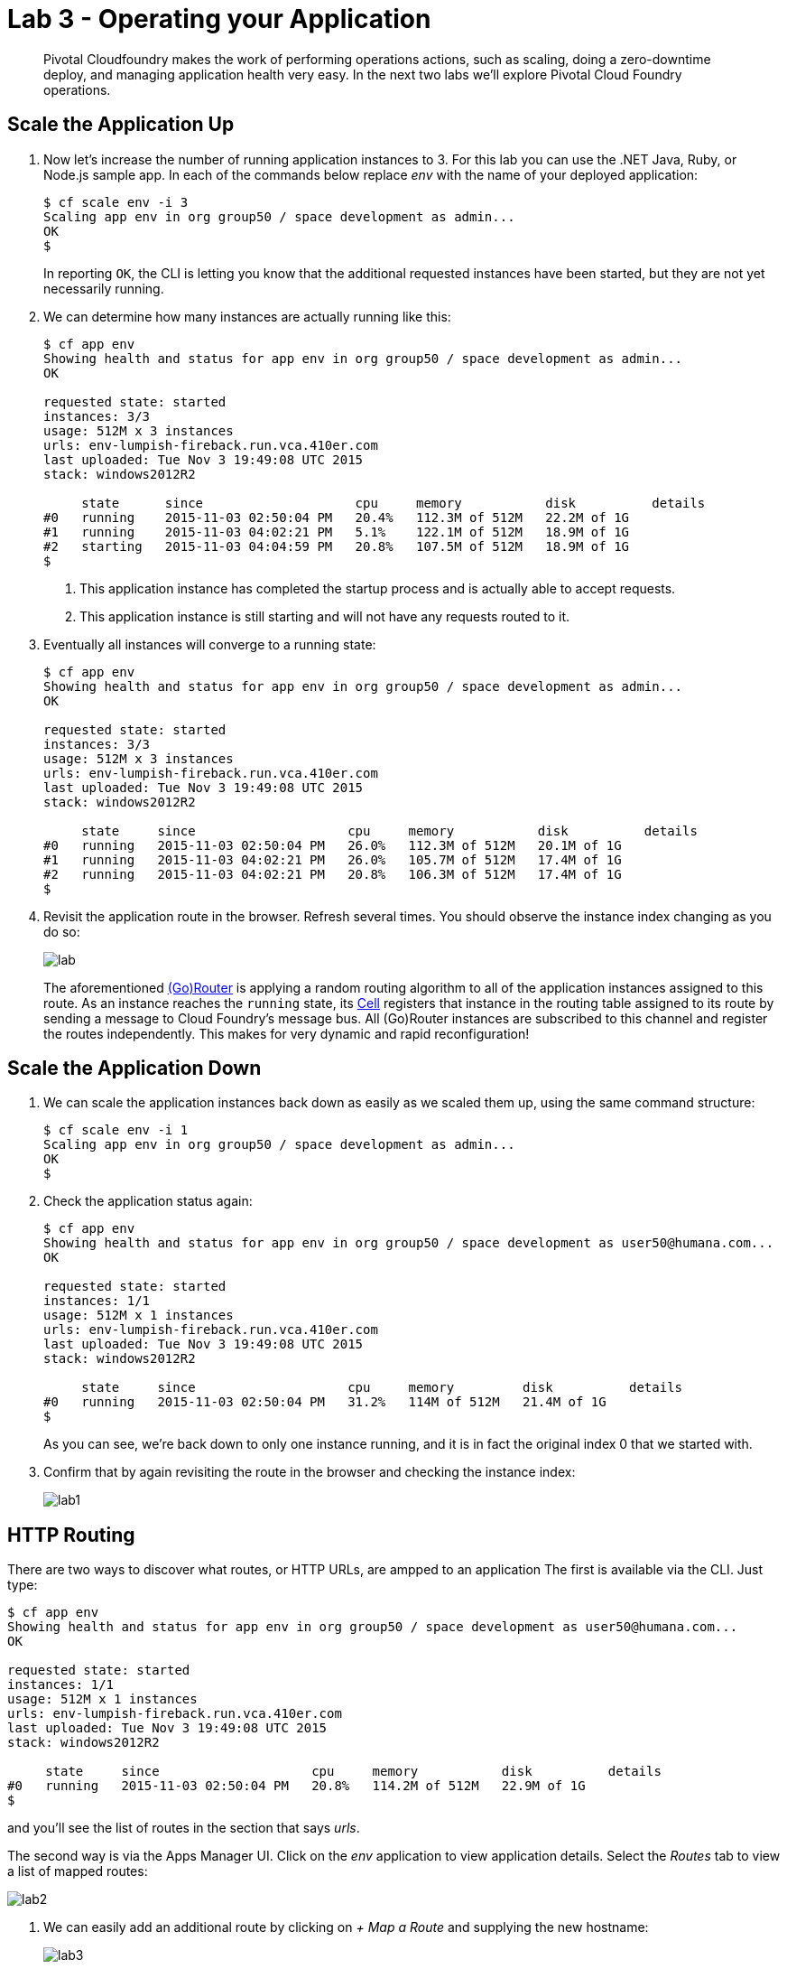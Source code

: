 = Lab 3 - Operating your Application

[abstract]
--
Pivotal Cloudfoundry makes the work of performing operations actions, such as scaling, doing a zero-downtime deploy, and managing application health very easy.
In the next two labs we'll explore Pivotal Cloud Foundry operations.
--

== Scale the Application Up

. Now let's increase the number of running application instances to 3.  For this lab you can use the .NET Java, Ruby, or Node.js sample app.  In each of the commands below replace _env_ with the name of your deployed application:
+
----
$ cf scale env -i 3
Scaling app env in org group50 / space development as admin...
OK
$
----
+
In reporting `OK`, the CLI is letting you know that the additional requested instances have been started, but they are not yet necessarily running.

. We can determine how many instances are actually running like this:
+
====
----
$ cf app env
Showing health and status for app env in org group50 / space development as admin...
OK

requested state: started
instances: 3/3
usage: 512M x 3 instances
urls: env-lumpish-fireback.run.vca.410er.com
last uploaded: Tue Nov 3 19:49:08 UTC 2015
stack: windows2012R2

     state      since                    cpu     memory           disk          details
#0   running    2015-11-03 02:50:04 PM   20.4%   112.3M of 512M   22.2M of 1G
#1   running    2015-11-03 04:02:21 PM   5.1%    122.1M of 512M   18.9M of 1G
#2   starting   2015-11-03 04:04:59 PM   20.8%   107.5M of 512M   18.9M of 1G
$
----
<1> This application instance has completed the startup process and is actually able to accept requests.
<2> This application instance is still starting and will not have any requests routed to it.
====

. Eventually all instances will converge to a running state:
+
----
$ cf app env
Showing health and status for app env in org group50 / space development as admin...
OK

requested state: started
instances: 3/3
usage: 512M x 3 instances
urls: env-lumpish-fireback.run.vca.410er.com
last uploaded: Tue Nov 3 19:49:08 UTC 2015
stack: windows2012R2

     state     since                    cpu     memory           disk          details
#0   running   2015-11-03 02:50:04 PM   26.0%   112.3M of 512M   20.1M of 1G
#1   running   2015-11-03 04:02:21 PM   26.0%   105.7M of 512M   17.4M of 1G
#2   running   2015-11-03 04:02:21 PM   20.8%   106.3M of 512M   17.4M of 1G
$
----

. Revisit the application route in the browser.
Refresh several times.
You should observe the instance index changing as you do so:
+
image::lab.png[]
+
The aforementioned http://docs.cloudfoundry.org/concepts/architecture/router.html[(Go)Router] is applying a random routing algorithm to all of the application instances assigned to this route.
As an instance reaches the `running` state, its http://docs.cloudfoundry.org/concepts/architecture/execution-agent.html[Cell] registers that instance in the routing table assigned to its route by sending a message to Cloud Foundry's message bus.
All (Go)Router instances are subscribed to this channel and register the routes independently.
This makes for very dynamic and rapid reconfiguration!

== Scale the Application Down

. We can scale the application instances back down as easily as we scaled them up, using the same command structure:
+
----
$ cf scale env -i 1
Scaling app env in org group50 / space development as admin...
OK
$
----

. Check the application status again:
+
----
$ cf app env
Showing health and status for app env in org group50 / space development as user50@humana.com...
OK

requested state: started
instances: 1/1
usage: 512M x 1 instances
urls: env-lumpish-fireback.run.vca.410er.com
last uploaded: Tue Nov 3 19:49:08 UTC 2015
stack: windows2012R2

     state     since                    cpu     memory         disk          details
#0   running   2015-11-03 02:50:04 PM   31.2%   114M of 512M   21.4M of 1G
$
----
+
As you can see, we're back down to only one instance running, and it is in fact the original index 0 that we started with.

. Confirm that by again revisiting the route in the browser and checking the instance index:
+
image::lab1.png[]

== HTTP Routing

There are two ways to discover what routes, or HTTP URLs, are ampped to an application
The first is available via the CLI. Just type:

----
$ cf app env
Showing health and status for app env in org group50 / space development as user50@humana.com...
OK

requested state: started
instances: 1/1
usage: 512M x 1 instances
urls: env-lumpish-fireback.run.vca.410er.com
last uploaded: Tue Nov 3 19:49:08 UTC 2015
stack: windows2012R2

     state     since                    cpu     memory           disk          details
#0   running   2015-11-03 02:50:04 PM   20.8%   114.2M of 512M   22.9M of 1G
$
----

and you'll see the list of routes in the section that says _urls_.

The second way is via the Apps Manager UI.  Click on the _env_ application to view application details.  Select the _Routes_ tab to view a list of mapped routes:

image::lab2.png[]

. We can easily add an additional route by clicking on _+ Map a Route_ and supplying the new hostname:
+
image::lab3.png[]

. Navigate to the new URL in your browser window.  You should see that same application displayed!
+
image::lab4.png[]

. We can just as easily remove a route by clicking on _Unmap_ on the route you wish to remove.
+
image::lab5.png[]
+
If you navigate to that URL you'll receive a HTTP 404 response
+
image::lab6.png[]

. This is how blue-green deployments are accomplished.
+
image::blue-green.png[]

